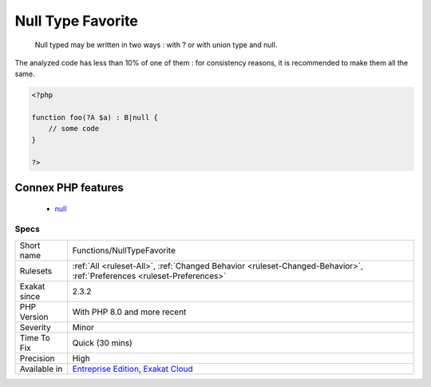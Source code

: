 .. _functions-nulltypefavorite:

.. _null-type-favorite:

Null Type Favorite
++++++++++++++++++

  Null typed may be written in two ways : with ? or with union type and null. 

The analyzed code has less than 10% of one of them : for consistency reasons, it is recommended to make them all the same.

.. code-block:: php
   
   <?php
   
   function foo(?A $a) : B|null {
       // some code
   }
   
   ?>
Connex PHP features
-------------------

  + `null <https://php-dictionary.readthedocs.io/en/latest/dictionary/null.ini.html>`_


Specs
_____

+--------------+-------------------------------------------------------------------------------------------------------------------------+
| Short name   | Functions/NullTypeFavorite                                                                                              |
+--------------+-------------------------------------------------------------------------------------------------------------------------+
| Rulesets     | :ref:`All <ruleset-All>`, :ref:`Changed Behavior <ruleset-Changed-Behavior>`, :ref:`Preferences <ruleset-Preferences>`  |
+--------------+-------------------------------------------------------------------------------------------------------------------------+
| Exakat since | 2.3.2                                                                                                                   |
+--------------+-------------------------------------------------------------------------------------------------------------------------+
| PHP Version  | With PHP 8.0 and more recent                                                                                            |
+--------------+-------------------------------------------------------------------------------------------------------------------------+
| Severity     | Minor                                                                                                                   |
+--------------+-------------------------------------------------------------------------------------------------------------------------+
| Time To Fix  | Quick (30 mins)                                                                                                         |
+--------------+-------------------------------------------------------------------------------------------------------------------------+
| Precision    | High                                                                                                                    |
+--------------+-------------------------------------------------------------------------------------------------------------------------+
| Available in | `Entreprise Edition <https://www.exakat.io/entreprise-edition>`_, `Exakat Cloud <https://www.exakat.io/exakat-cloud/>`_ |
+--------------+-------------------------------------------------------------------------------------------------------------------------+


